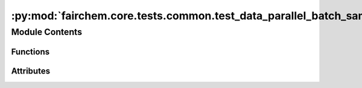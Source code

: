 :py:mod:`fairchem.core.tests.common.test_data_parallel_batch_sampler`
=====================================================================

.. py:module:: fairchem.core.tests.common.test_data_parallel_batch_sampler


Module Contents
---------------


Functions
~~~~~~~~~

.. autoapisummary::

   fairchem.core.tests.common.test_data_parallel_batch_sampler._temp_file
   fairchem.core.tests.common.test_data_parallel_batch_sampler.valid_path_dataset
   fairchem.core.tests.common.test_data_parallel_batch_sampler.invalid_path_dataset
   fairchem.core.tests.common.test_data_parallel_batch_sampler.invalid_dataset
   fairchem.core.tests.common.test_data_parallel_batch_sampler.test_lowercase
   fairchem.core.tests.common.test_data_parallel_batch_sampler.test_invalid_mode
   fairchem.core.tests.common.test_data_parallel_batch_sampler.test_invalid_dataset
   fairchem.core.tests.common.test_data_parallel_batch_sampler.test_invalid_path_dataset
   fairchem.core.tests.common.test_data_parallel_batch_sampler.test_valid_dataset
   fairchem.core.tests.common.test_data_parallel_batch_sampler.test_disabled
   fairchem.core.tests.common.test_data_parallel_batch_sampler.test_single_node
   fairchem.core.tests.common.test_data_parallel_batch_sampler.test_stateful_distributed_sampler_noshuffle
   fairchem.core.tests.common.test_data_parallel_batch_sampler.test_stateful_distributed_sampler_vs_distributed_sampler
   fairchem.core.tests.common.test_data_parallel_batch_sampler.test_stateful_distributed_sampler
   fairchem.core.tests.common.test_data_parallel_batch_sampler.test_stateful_distributed_sampler_numreplicas
   fairchem.core.tests.common.test_data_parallel_batch_sampler.test_stateful_distributed_sampler_numreplicas_drop_last



Attributes
~~~~~~~~~~

.. autoapisummary::

   fairchem.core.tests.common.test_data_parallel_batch_sampler.DATA
   fairchem.core.tests.common.test_data_parallel_batch_sampler.SIZE_ATOMS
   fairchem.core.tests.common.test_data_parallel_batch_sampler.SIZE_NEIGHBORS
   fairchem.core.tests.common.test_data_parallel_batch_sampler.T_co


.. py:data:: DATA
   :value: [1, 2, 3, 4, 5, 6, 7, 8, 9, 10]

   

.. py:data:: SIZE_ATOMS
   :value: [1, 1, 1, 1, 1, 1, 1, 1, 1, 1]

   

.. py:data:: SIZE_NEIGHBORS
   :value: [4, 4, 4, 4, 4, 4, 4, 4, 4, 4]

   

.. py:data:: T_co

   

.. py:function:: _temp_file(name: str)


.. py:function:: valid_path_dataset()


.. py:function:: invalid_path_dataset()


.. py:function:: invalid_dataset()


.. py:function:: test_lowercase(invalid_dataset) -> None


.. py:function:: test_invalid_mode(invalid_dataset) -> None


.. py:function:: test_invalid_dataset(invalid_dataset) -> None


.. py:function:: test_invalid_path_dataset(invalid_path_dataset) -> None


.. py:function:: test_valid_dataset(valid_path_dataset) -> None


.. py:function:: test_disabled(valid_path_dataset) -> None


.. py:function:: test_single_node(valid_path_dataset) -> None


.. py:function:: test_stateful_distributed_sampler_noshuffle(valid_path_dataset) -> None


.. py:function:: test_stateful_distributed_sampler_vs_distributed_sampler(valid_path_dataset) -> None


.. py:function:: test_stateful_distributed_sampler(valid_path_dataset) -> None


.. py:function:: test_stateful_distributed_sampler_numreplicas(valid_path_dataset) -> None


.. py:function:: test_stateful_distributed_sampler_numreplicas_drop_last(valid_path_dataset) -> None


